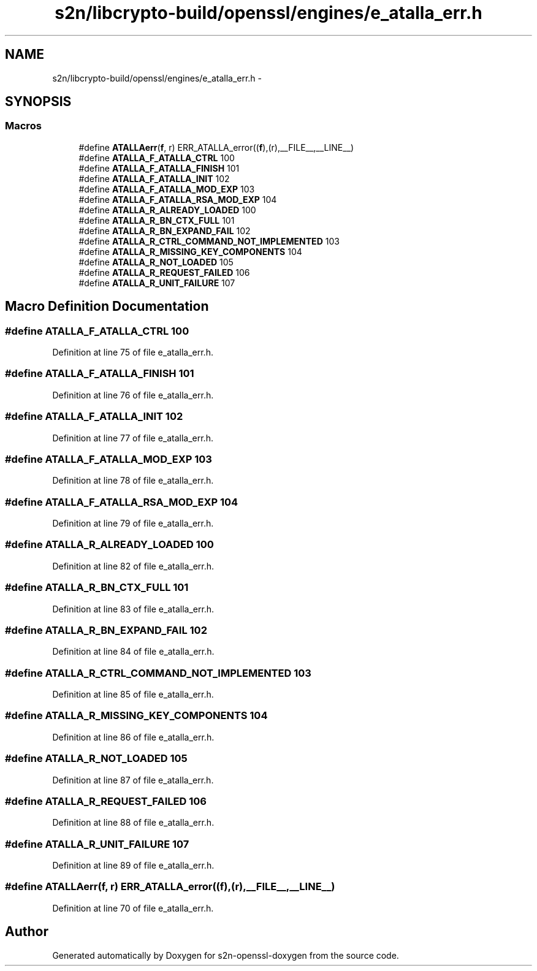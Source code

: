 .TH "s2n/libcrypto-build/openssl/engines/e_atalla_err.h" 3 "Thu Jun 30 2016" "s2n-openssl-doxygen" \" -*- nroff -*-
.ad l
.nh
.SH NAME
s2n/libcrypto-build/openssl/engines/e_atalla_err.h \- 
.SH SYNOPSIS
.br
.PP
.SS "Macros"

.in +1c
.ti -1c
.RI "#define \fBATALLAerr\fP(\fBf\fP,  r)   ERR_ATALLA_error((\fBf\fP),(r),__FILE__,__LINE__)"
.br
.ti -1c
.RI "#define \fBATALLA_F_ATALLA_CTRL\fP   100"
.br
.ti -1c
.RI "#define \fBATALLA_F_ATALLA_FINISH\fP   101"
.br
.ti -1c
.RI "#define \fBATALLA_F_ATALLA_INIT\fP   102"
.br
.ti -1c
.RI "#define \fBATALLA_F_ATALLA_MOD_EXP\fP   103"
.br
.ti -1c
.RI "#define \fBATALLA_F_ATALLA_RSA_MOD_EXP\fP   104"
.br
.ti -1c
.RI "#define \fBATALLA_R_ALREADY_LOADED\fP   100"
.br
.ti -1c
.RI "#define \fBATALLA_R_BN_CTX_FULL\fP   101"
.br
.ti -1c
.RI "#define \fBATALLA_R_BN_EXPAND_FAIL\fP   102"
.br
.ti -1c
.RI "#define \fBATALLA_R_CTRL_COMMAND_NOT_IMPLEMENTED\fP   103"
.br
.ti -1c
.RI "#define \fBATALLA_R_MISSING_KEY_COMPONENTS\fP   104"
.br
.ti -1c
.RI "#define \fBATALLA_R_NOT_LOADED\fP   105"
.br
.ti -1c
.RI "#define \fBATALLA_R_REQUEST_FAILED\fP   106"
.br
.ti -1c
.RI "#define \fBATALLA_R_UNIT_FAILURE\fP   107"
.br
.in -1c
.SH "Macro Definition Documentation"
.PP 
.SS "#define ATALLA_F_ATALLA_CTRL   100"

.PP
Definition at line 75 of file e_atalla_err\&.h\&.
.SS "#define ATALLA_F_ATALLA_FINISH   101"

.PP
Definition at line 76 of file e_atalla_err\&.h\&.
.SS "#define ATALLA_F_ATALLA_INIT   102"

.PP
Definition at line 77 of file e_atalla_err\&.h\&.
.SS "#define ATALLA_F_ATALLA_MOD_EXP   103"

.PP
Definition at line 78 of file e_atalla_err\&.h\&.
.SS "#define ATALLA_F_ATALLA_RSA_MOD_EXP   104"

.PP
Definition at line 79 of file e_atalla_err\&.h\&.
.SS "#define ATALLA_R_ALREADY_LOADED   100"

.PP
Definition at line 82 of file e_atalla_err\&.h\&.
.SS "#define ATALLA_R_BN_CTX_FULL   101"

.PP
Definition at line 83 of file e_atalla_err\&.h\&.
.SS "#define ATALLA_R_BN_EXPAND_FAIL   102"

.PP
Definition at line 84 of file e_atalla_err\&.h\&.
.SS "#define ATALLA_R_CTRL_COMMAND_NOT_IMPLEMENTED   103"

.PP
Definition at line 85 of file e_atalla_err\&.h\&.
.SS "#define ATALLA_R_MISSING_KEY_COMPONENTS   104"

.PP
Definition at line 86 of file e_atalla_err\&.h\&.
.SS "#define ATALLA_R_NOT_LOADED   105"

.PP
Definition at line 87 of file e_atalla_err\&.h\&.
.SS "#define ATALLA_R_REQUEST_FAILED   106"

.PP
Definition at line 88 of file e_atalla_err\&.h\&.
.SS "#define ATALLA_R_UNIT_FAILURE   107"

.PP
Definition at line 89 of file e_atalla_err\&.h\&.
.SS "#define ATALLAerr(\fBf\fP, r)   ERR_ATALLA_error((\fBf\fP),(r),__FILE__,__LINE__)"

.PP
Definition at line 70 of file e_atalla_err\&.h\&.
.SH "Author"
.PP 
Generated automatically by Doxygen for s2n-openssl-doxygen from the source code\&.
